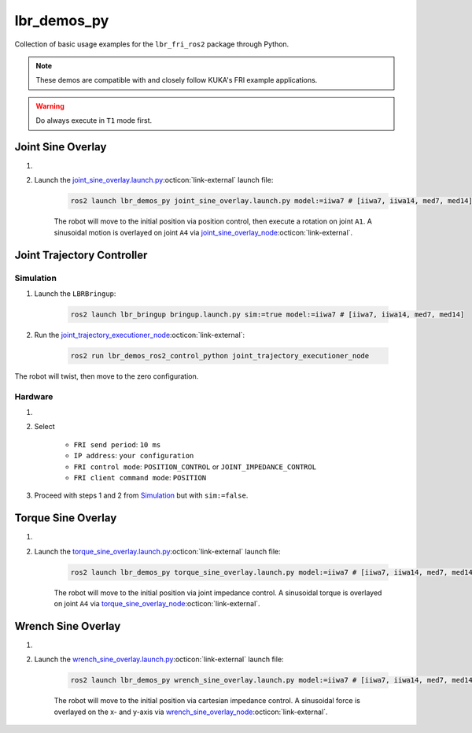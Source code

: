lbr_demos_py
============
Collection of basic usage examples for the ``lbr_fri_ros2`` package through Python.

.. note::
    These demos are compatible with and closely follow KUKA's FRI example applications.

.. warning::
    Do always execute in ``T1`` mode first.

Joint Sine Overlay
------------------
#. .. dropdown:: Launch the ``LBRJointSineOverlay`` application on the ``KUKA smartPAD``

    .. thumbnail:: ../../doc/img/applications_joint_sine_overlay.png

#. Launch the `joint_sine_overlay.launch.py <https://github.com/lbr-stack/lbr_fri_ros2_stack/blob/humble/lbr_demos/lbr_demos_py/launch/joint_sine_overlay.launch.py>`_:octicon:`link-external` launch file:

    .. code-block:: bash

        ros2 launch lbr_demos_py joint_sine_overlay.launch.py model:=iiwa7 # [iiwa7, iiwa14, med7, med14]

    The robot will move to the initial position via position control, then execute a rotation on joint ``A1``. A sinusoidal motion is overlayed on joint ``A4`` via `joint_sine_overlay_node <https://github.com/lbr-stack/lbr_fri_ros2_stack/blob/humble/lbr_demos/lbr_demos_py/lbr_demos_py/joint_sine_overlay_node.py>`_:octicon:`link-external`.

Joint Trajectory Controller
---------------------------
Simulation
~~~~~~~~~~
#. Launch the ``LBRBringup``:

    .. code-block:: bash

        ros2 launch lbr_bringup bringup.launch.py sim:=true model:=iiwa7 # [iiwa7, iiwa14, med7, med14]

#. Run the `joint_trajectory_executioner_node <https://github.com/lbr-stack/lbr_fri_ros2_stack/blob/humble/lbr_demos/lbr_demos_ros2_control_python/lbr_demos_ros2_control_python/joint_trajectory_executioner_node.py>`_:octicon:`link-external`:

    .. code-block:: bash

        ros2 run lbr_demos_ros2_control_python joint_trajectory_executioner_node

The robot will twist, then move to the zero configuration.

Hardware
~~~~~~~~
#. .. dropdown:: Launch the ``LBRServer`` application on the ``KUKA smartPAD``

    .. thumbnail:: ../../doc/img/applications_lbr_server.png

#. Select

    - ``FRI send period``: ``10 ms``
    - ``IP address``: ``your configuration``
    - ``FRI control mode``: ``POSITION_CONTROL`` or ``JOINT_IMPEDANCE_CONTROL``
    - ``FRI client command mode``: ``POSITION``

#. Proceed with steps 1 and 2 from `Simulation`_ but with ``sim:=false``.

Torque Sine Overlay
-------------------
#. .. dropdown:: Launch the ``LBRTorqueSineOverlay`` application on the ``KUKA smartPAD``

    .. thumbnail:: ../../doc/img/applications_torque_sine_overlay.png

#. Launch the `torque_sine_overlay.launch.py <https://github.com/lbr-stack/lbr_fri_ros2_stack/blob/humble/lbr_demos/lbr_demos_py/launch/torque_sine_overlay.launch.py>`_:octicon:`link-external` launch file:

    .. code-block:: bash

        ros2 launch lbr_demos_py torque_sine_overlay.launch.py model:=iiwa7 # [iiwa7, iiwa14, med7, med14]

    The robot will move to the initial position via joint impedance control. A sinusoidal torque is overlayed on joint ``A4`` via `torque_sine_overlay_node <https://github.com/lbr-stack/lbr_fri_ros2_stack/blob/humble/lbr_demos/lbr_demos_py/lbr_demos_py/torque_sine_overlay_node.py>`_:octicon:`link-external`.

Wrench Sine Overlay
-------------------
#. .. dropdown:: Launch the ``LBRWrenchSineOverlay`` application on the ``KUKA smartPAD``

    .. thumbnail:: ../../doc/img/applications_wrench_sine_overlay.png

#. Launch the `wrench_sine_overlay.launch.py <https://github.com/lbr-stack/lbr_fri_ros2_stack/blob/humble/lbr_demos/lbr_demos_py/launch/wrench_sine_overlay.launch.py>`_:octicon:`link-external` launch file:

    .. code-block:: bash

        ros2 launch lbr_demos_py wrench_sine_overlay.launch.py model:=iiwa7 # [iiwa7, iiwa14, med7, med14]

    The robot will move to the initial position via cartesian impedance control. A sinusoidal force is overlayed on the x- and y-axis via `wrench_sine_overlay_node <https://github.com/lbr-stack/lbr_fri_ros2_stack/blob/humble/lbr_demos/lbr_demos_py/lbr_demos_py/wrench_sine_overlay_node.py>`_:octicon:`link-external`.
